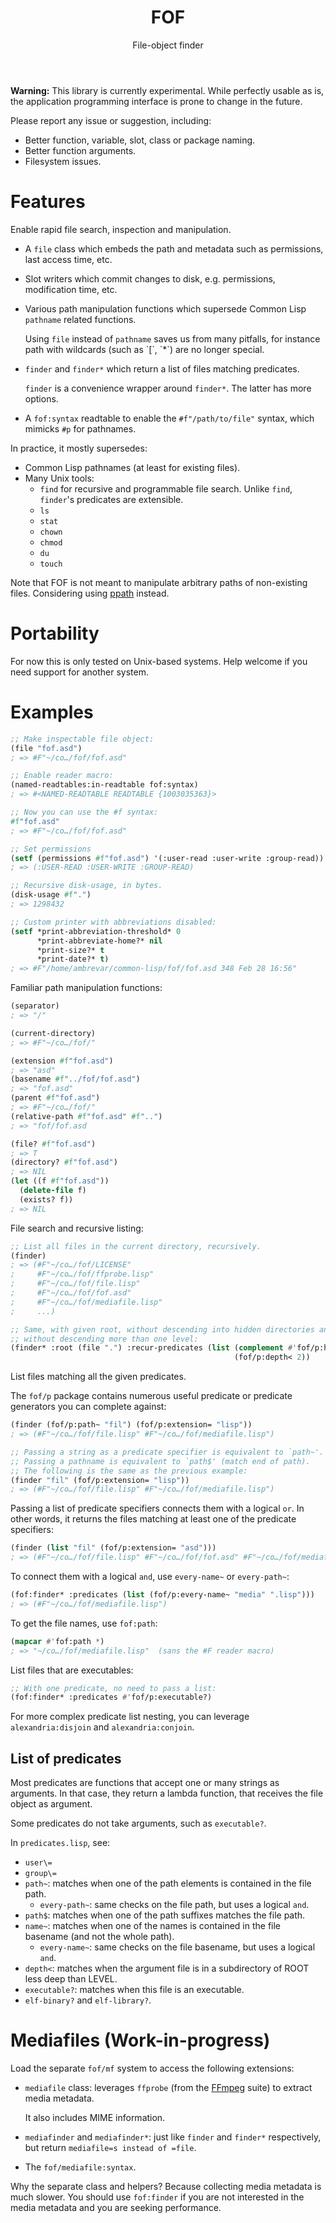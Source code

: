 #+TITLE: FOF
#+SUBTITLE: File-object finder

*Warning:* This library is currently experimental.  While perfectly usable as
 is, the application programming interface is prone to change in the future.

Please report any issue or suggestion, including:

- Better function, variable, slot, class or package naming.
- Better function arguments.
- Filesystem issues.

* Features

Enable rapid file search, inspection and manipulation.

- A =file= class which embeds the path and metadata such as permissions, last
  access time, etc.

- Slot writers which commit changes to disk, e.g. permissions, modification
  time, etc.

- Various path manipulation functions which supersede Common Lisp =pathname=
  related functions.

  Using =file= instead of =pathname= saves us from many pitfalls, for instance
  path with wildcards (such as `[`, `*`) are no longer special.

- =finder= and =finder*= which return a list of files matching predicates.

  =finder= is a convenience wrapper around =finder*=.  The latter has more
  options.

- A =fof:syntax= readtable to enable the =#f"/path/to/file"= syntax, which
  mimicks =#p= for pathnames.

In practice, it mostly supersedes:

- Common Lisp pathnames (at least for existing files).
- Many Unix tools:
  - =find= for recursive and programmable file search.
    Unlike =find=, =finder='s predicates are extensible.
  - =ls=
  - =stat=
  - =chown=
  - =chmod=
  - =du=
  - =touch=

Note that FOF is not meant to manipulate arbitrary paths of non-existing files.
Considering using [[https://github.com/fourier/ppath][ppath]] instead.

* Portability

For now this is only tested on Unix-based systems.
Help welcome if you need support for another system.

* Examples

#+begin_src lisp
  ;; Make inspectable file object:
  (file "fof.asd")
  ; => #F"~/co…/fof/fof.asd"

  ;; Enable reader macro:
  (named-readtables:in-readtable fof:syntax)
  ; => #<NAMED-READTABLE READTABLE {1003035363}>

  ;; Now you can use the #f syntax:
  #f"fof.asd"
  ; => #F"~/co…/fof/fof.asd"

  ;; Set permissions
  (setf (permissions #f"fof.asd") '(:user-read :user-write :group-read))
  ; => (:USER-READ :USER-WRITE :GROUP-READ)

  ;; Recursive disk-usage, in bytes.
  (disk-usage #f".")
  ; => 1298432

  ;; Custom printer with abbreviations disabled:
  (setf *print-abbreviation-threshold* 0
        *print-abbreviate-home?* nil
        *print-size?* t
        *print-date?* t)
  ; => #F"/home/ambrevar/common-lisp/fof/fof.asd 348 Feb 28 16:56"
#+end_src

Familiar path manipulation functions:

#+begin_src lisp
  (separator)
  ; => "/"

  (current-directory)
  ; => #F"~/co…/fof/"

  (extension #f"fof.asd")
  ; => "asd"
  (basename #f"../fof/fof.asd")
  ; => "fof.asd"
  (parent #f"fof.asd")
  ; => #F"~/co…/fof/"
  (relative-path #f"fof.asd" #f"..")
  ; => "fof/fof.asd

  (file? #f"fof.asd")
  ; => T
  (directory? #f"fof.asd")
  ; => NIL
  (let ((f #f"fof.asd"))
    (delete-file f)
    (exists? f))
  ; => NIL
#+end_src

File search and recursive listing:

#+begin_src lisp
  ;; List all files in the current directory, recursively.
  (finder)
  ; => (#F"~/co…/fof/LICENSE"
  ;     #F"~/co…/fof/ffprobe.lisp"
  ;     #F"~/co…/fof/file.lisp"
  ;     #F"~/co…/fof/fof.asd"
  ;     #F"~/co…/fof/mediafile.lisp"
  ;     ...)

  ;; Same, with given root, without descending into hidden directories and
  ;; without descending more than one level:
  (finder* :root (file ".") :recur-predicates (list (complement #'fof/p:hidden?)
                                                    (fof/p:depth< 2))
#+end_src

List files matching all the given predicates.

The =fof/p= package contains numerous useful predicate or predicate
generators you can complete against:

#+begin_src lisp
  (finder (fof/p:path~ "fil") (fof/p:extension= "lisp"))
  ; => (#F"~/co…/fof/file.lisp" #F"~/co…/fof/mediafile.lisp")

  ;; Passing a string as a predicate specifier is equivalent to `path~'.
  ;; Passing a pathname is equivalent to `path$' (match end of path).
  ;; The following is the same as the previous example:
  (finder "fil" (fof/p:extension= "lisp"))
  ; => (#F"~/co…/fof/file.lisp" #F"~/co…/fof/mediafile.lisp")
#+end_src

Passing a list of predicate specifiers connects them with a logical =or=.
In other words, it returns the files matching at least one of the predicate
specifiers:

#+begin_src lisp
  (finder (list "fil" (fof/p:extension= "asd")))
  ; => (#F"~/co…/fof/file.lisp" #F"~/co…/fof/fof.asd" #F"~/co…/fof/mediafile.lisp")

#+end_src

To connect them with a logical =and=, use =every-name~= or =every-path~=:

#+begin_src lisp
   (fof:finder* :predicates (list (fof/p:every-name~ "media" ".lisp")))
   ; => (#F"~/co…/fof/mediafile.lisp")
#+end_src

To get the file names, use =fof:path=:

#+begin_src lisp
(mapcar #'fof:path *)
; => "~/co…/fof/mediafile.lisp"  (sans the #F reader macro)
#+end_src

List files that are executables:

#+begin_src lisp
;; With one predicate, no need to pass a list:
(fof:finder* :predicates #'fof/p:executable?)
#+end_src

For more complex predicate list nesting, you can leverage
=alexandria:disjoin= and =alexandria:conjoin=.

** List of predicates

Most predicates are functions that accept one or many strings as
arguments.  In that case, they return a lambda function, that
receives the file object as argument.

Some predicates do not take arguments, such as =executable?=.

In =predicates.lisp=, see:

- =user\==
- =group\==
- =path~=: matches when one of the path elements is contained in the file path.
  - =every-path~=: same checks on the file path, but uses a logical =and=.
- =path$=: matches when one of the path suffixes matches the file path.
- =name~=: matches when one of the names is contained in the file
  basename (and not the whole path).
  - =every-name~=: same checks on the file basename, but uses a logical =and=.
- =depth<=: matches when the argument file is in a subdirectory of ROOT less deep than LEVEL.
- =executable?=: matches when this file is an executable.
- =elf-binary?= and =elf-library?=.


* Mediafiles (Work-in-progress)

Load the separate =fof/mf= system to access the following extensions:

- =mediafile= class: leverages =ffprobe= (from the [[https://www.ffmpeg.org/][FFmpeg]] suite) to extract
  media metadata.

  It also includes MIME information.

- =mediafinder= and =mediafinder*=: just like =finder= and =finder*=
  respectively, but return =mediafile=s instead of =file=.

- The =fof/mediafile:syntax=.

Why the separate class and helpers?  Because collecting media metadata is much
slower.  You should use =fof:finder= if you are not interested in the media
metadata and you are seeking performance.
